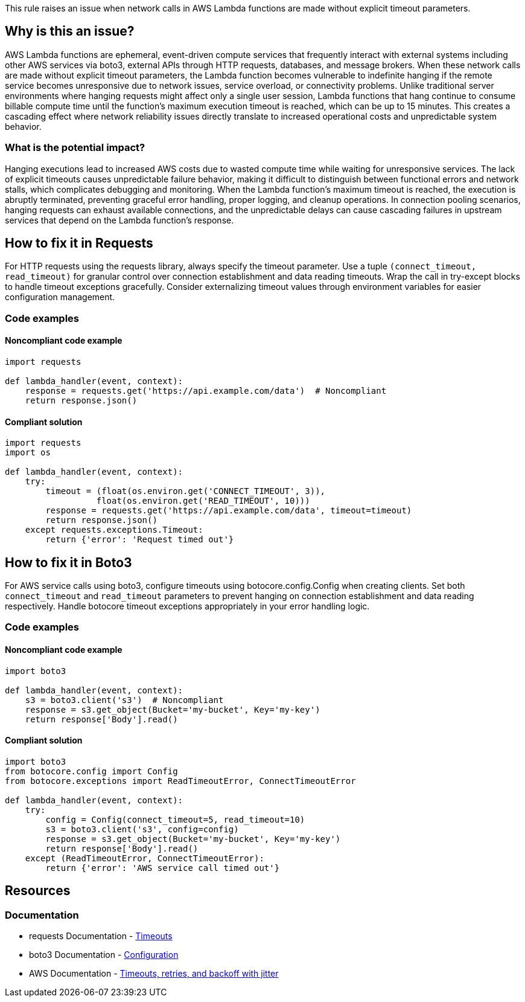 This rule raises an issue when network calls in AWS Lambda functions are made without explicit timeout parameters.

== Why is this an issue?

AWS Lambda functions are ephemeral, event-driven compute services that frequently interact with external systems including other AWS services via boto3, external APIs through HTTP requests, databases, and message brokers. When these network calls are made without explicit timeout parameters, the Lambda function becomes vulnerable to indefinite hanging if the remote service becomes unresponsive due to network issues, service overload, or connectivity problems. Unlike traditional server environments where hanging requests might affect only a single user session, Lambda functions that hang continue to consume billable compute time until the function's maximum execution timeout is reached, which can be up to 15 minutes. This creates a cascading effect where network reliability issues directly translate to increased operational costs and unpredictable system behavior.

=== What is the potential impact?

Hanging executions lead to increased AWS costs due to wasted compute time while waiting for unresponsive services. The lack of explicit timeouts causes unpredictable failure behavior, making it difficult to distinguish between functional errors and network stalls, which complicates debugging and monitoring. When the Lambda function's maximum timeout is reached, the execution is abruptly terminated, preventing graceful error handling, proper logging, and cleanup operations. In connection pooling scenarios, hanging requests can exhaust available connections, and the unpredictable delays can cause cascading failures in upstream services that depend on the Lambda function's response.

== How to fix it in Requests

For HTTP requests using the requests library, always specify the timeout parameter. Use a tuple `(connect_timeout, read_timeout)` for granular control over connection establishment and data reading timeouts. Wrap the call in try-except blocks to handle timeout exceptions gracefully. Consider externalizing timeout values through environment variables for easier configuration management.

=== Code examples

==== Noncompliant code example

[source,python,diff-id=1,diff-type=noncompliant]
----
import requests

def lambda_handler(event, context):
    response = requests.get('https://api.example.com/data')  # Noncompliant
    return response.json()
----

==== Compliant solution

[source,python,diff-id=1,diff-type=compliant]
----
import requests
import os

def lambda_handler(event, context):
    try:
        timeout = (float(os.environ.get('CONNECT_TIMEOUT', 3)), 
                  float(os.environ.get('READ_TIMEOUT', 10)))
        response = requests.get('https://api.example.com/data', timeout=timeout)
        return response.json()
    except requests.exceptions.Timeout:
        return {'error': 'Request timed out'}
----

== How to fix it in Boto3

For AWS service calls using boto3, configure timeouts using botocore.config.Config when creating clients. Set both `connect_timeout` and `read_timeout` parameters to prevent hanging on connection establishment and data reading respectively. Handle botocore timeout exceptions appropriately in your error handling logic.

=== Code examples

==== Noncompliant code example

[source,python,diff-id=2,diff-type=noncompliant]
----
import boto3

def lambda_handler(event, context):
    s3 = boto3.client('s3')  # Noncompliant
    response = s3.get_object(Bucket='my-bucket', Key='my-key')
    return response['Body'].read()
----

==== Compliant solution

[source,python,diff-id=2,diff-type=compliant]
----
import boto3
from botocore.config import Config
from botocore.exceptions import ReadTimeoutError, ConnectTimeoutError

def lambda_handler(event, context):
    try:
        config = Config(connect_timeout=5, read_timeout=10)
        s3 = boto3.client('s3', config=config)
        response = s3.get_object(Bucket='my-bucket', Key='my-key')
        return response['Body'].read()
    except (ReadTimeoutError, ConnectTimeoutError):
        return {'error': 'AWS service call timed out'}
----

== Resources

=== Documentation

* requests Documentation - https://requests.readthedocs.io/en/latest/user/advanced/#timeouts[Timeouts]
* boto3 Documentation - https://boto3.amazonaws.com/v1/documentation/api/latest/guide/configuration.html[Configuration]
* AWS Documentation -  https://aws.amazon.com/builders-library/timeouts-retries-and-backoff-with-jitter/[Timeouts, retries, and backoff with jitter]


ifdef::env-github,rspecator-view[]

== Implementation Specification
(visible only on this page)


The rule should check if these network call functions are invoked without a timeout parameter or with a timeout set to None.

* requests:
** `get()`
** `post()`
** `put()`
** `delete()`
** `head()`
** `options()`
** `patch()`
** `request()`
** `session().get()`
** `session().post()`
** `session().put()`
** `session().delete()`
** `session().head()`
** `session().options()`
** `session().patch()`
** `session().request()`

* boto3:
** `boto3.client()` - verify it includes Config with timeout parameters
** `boto3.resource()` - verify it includes Config with timeout parameters
** `Session().client()` - verify it includes Config with timeout parameters
** `Session().resource()` - verify it includes Config with timeout parameters

=== Message

Set an explicit timeout for this network call to prevent hanging executions in Lambda functions.

=== Highlighting

* Primary location: the network call expression without timeout parameter

endif::env-github,rspecator-view[]
